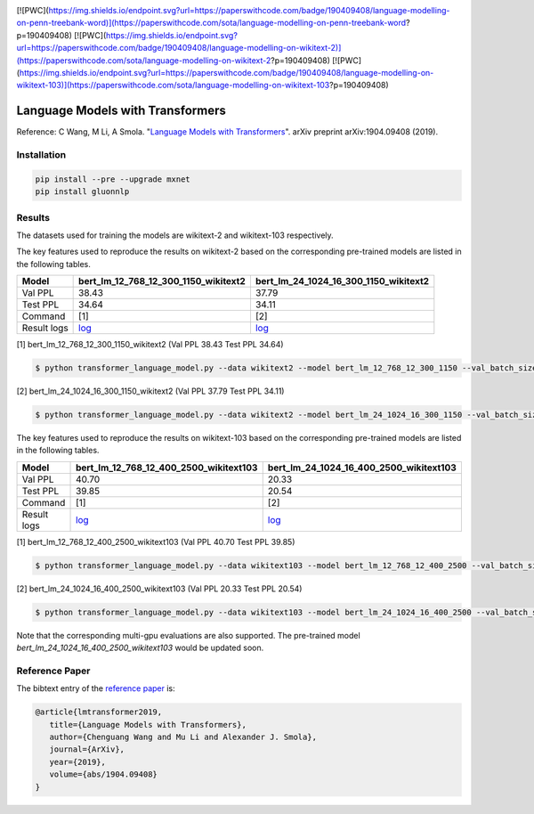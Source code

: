 |ptb|_ |wiki2|_ |wiki103|_

.. |ptb| image:: https://img.shields.io/endpoint.svg?url=https://paperswithcode.com/badge/190409408/language-modelling-on-penn-treebank-word
.. _ptb: https://paperswithcode.com/sota/language-modelling-on-penn-treebank-word?p=190409408

.. |wiki2| image:: https://img.shields.io/endpoint.svg?url=https://paperswithcode.com/badge/190409408/language-modelling-on-wikitext-2
.. _wiki2: https://paperswithcode.com/sota/language-modelling-on-wikitext-2?p=190409408

.. |wiki103| image:: https://img.shields.io/endpoint.svg?url=https://paperswithcode.com/badge/190409408/language-modelling-on-wikitext-103
.. _wiki103: https://paperswithcode.com/sota/language-modelling-on-wikitext-103?p=190409408


[![PWC](https://img.shields.io/endpoint.svg?url=https://paperswithcode.com/badge/190409408/language-modelling-on-penn-treebank-word)](https://paperswithcode.com/sota/language-modelling-on-penn-treebank-word?p=190409408)
[![PWC](https://img.shields.io/endpoint.svg?url=https://paperswithcode.com/badge/190409408/language-modelling-on-wikitext-2)](https://paperswithcode.com/sota/language-modelling-on-wikitext-2?p=190409408)
[![PWC](https://img.shields.io/endpoint.svg?url=https://paperswithcode.com/badge/190409408/language-modelling-on-wikitext-103)](https://paperswithcode.com/sota/language-modelling-on-wikitext-103?p=190409408)

Language Models with Transformers
-----------------------------------

Reference: C Wang, M Li, A Smola. "`Language Models with Transformers <https://arxiv.org/abs/1904.09408>`_". arXiv preprint arXiv:1904.09408 (2019).

Installation
~~~~~~~~~~~~~~~~

.. code::

    pip install --pre --upgrade mxnet
    pip install gluonnlp

Results
~~~~~~~~~~~~~~~~

The datasets used for training the models are wikitext-2 and wikitext-103 respectively.

The key features used to reproduce the results on wikitext-2 based on the corresponding pre-trained models are listed in the following tables.

.. editing URL for the following table: https://bit.ly/2GAWwkD

+-------------+----------------------------------------------------------------------------------------------------------------------------------------+-----------------------------------------------------------------------------------------------------------------------------------------+
| Model       | bert_lm_12_768_12_300_1150_wikitext2                                                                                                   | bert_lm_24_1024_16_300_1150_wikitext2                                                                                                   |
+=============+========================================================================================================================================+=========================================================================================================================================+
| Val PPL     | 38.43                                                                                                                                  | 37.79                                                                                                                                   |
+-------------+----------------------------------------------------------------------------------------------------------------------------------------+-----------------------------------------------------------------------------------------------------------------------------------------+
| Test PPL    | 34.64                                                                                                                                  | 34.11                                                                                                                                   |
+-------------+----------------------------------------------------------------------------------------------------------------------------------------+-----------------------------------------------------------------------------------------------------------------------------------------+
| Command     | [1]                                                                                                                                    | [2]                                                                                                                                     |
+-------------+----------------------------------------------------------------------------------------------------------------------------------------+-----------------------------------------------------------------------------------------------------------------------------------------+
| Result logs | `log <https://github.com/dmlc/web-data/tree/master/gluonnlp/logs/language_model/bert_lm_12_768_12_300_1150_wikitext2.log>`__           | `log <https://github.com/dmlc/web-data/tree/master/gluonnlp/logs/language_model/bert_lm_24_1024_16_300_1150_wikitext2.log>`__           |
+-------------+----------------------------------------------------------------------------------------------------------------------------------------+-----------------------------------------------------------------------------------------------------------------------------------------+

[1] bert_lm_12_768_12_300_1150_wikitext2 (Val PPL 38.43 Test PPL 34.64)

.. code-block:: console

   $ python transformer_language_model.py --data wikitext2 --model bert_lm_12_768_12_300_1150 --val_batch_size 8 --test_batch_size 8 --bptt 128 --seed 1882 --batch_size 16 --gpus 0

[2] bert_lm_24_1024_16_300_1150_wikitext2 (Val PPL 37.79 Test PPL 34.11)

.. code-block:: console

   $ python transformer_language_model.py --data wikitext2 --model bert_lm_24_1024_16_300_1150 --val_batch_size 8 --test_batch_size 8 --bptt 128 --seed 1882 --batch_size 16 --gpus 0

The key features used to reproduce the results on wikitext-103 based on the corresponding pre-trained models are listed in the following tables.

.. editing URL for the following table: https://bit.ly/2Du8061

+-------------+------------------------------------------------------------------------------------------------------------------------------------------+-------------------------------------------------------------------------------------------------------------------------------------------+
| Model       | bert_lm_12_768_12_400_2500_wikitext103                                                                                                   | bert_lm_24_1024_16_400_2500_wikitext103                                                                                                   |
+=============+==========================================================================================================================================+===========================================================================================================================================+
| Val PPL     | 40.70                                                                                                                                    | 20.33                                                                                                                                     |
+-------------+------------------------------------------------------------------------------------------------------------------------------------------+-------------------------------------------------------------------------------------------------------------------------------------------+
| Test PPL    | 39.85                                                                                                                                    | 20.54                                                                                                                                     |
+-------------+------------------------------------------------------------------------------------------------------------------------------------------+-------------------------------------------------------------------------------------------------------------------------------------------+
| Command     | [1]                                                                                                                                      | [2]                                                                                                                                       |
+-------------+------------------------------------------------------------------------------------------------------------------------------------------+-------------------------------------------------------------------------------------------------------------------------------------------+
| Result logs | `log <https://github.com/dmlc/web-data/tree/master/gluonnlp/logs/language_model/bert_lm_12_768_12_400_2500_wikitext103.log>`__           | `log <https://github.com/dmlc/web-data/tree/master/gluonnlp/logs/language_model/bert_lm_24_1024_16_400_2500_wikitext103.log>`__           |
+-------------+------------------------------------------------------------------------------------------------------------------------------------------+-------------------------------------------------------------------------------------------------------------------------------------------+

[1] bert_lm_12_768_12_400_2500_wikitext103 (Val PPL 40.70  Test PPL 39.85)

.. code-block:: console

   $ python transformer_language_model.py --data wikitext103 --model bert_lm_12_768_12_400_2500 --val_batch_size 8 --test_batch_size 8 --bptt 64 --seed 1111 --batch_size 20 --gpus 0

[2] bert_lm_24_1024_16_400_2500_wikitext103 (Val PPL 20.33 Test PPL 20.54)

.. code-block:: console

   $ python transformer_language_model.py --data wikitext103 --model bert_lm_24_1024_16_400_2500 --val_batch_size 8 --test_batch_size 8 --bptt 64 --seed 1111 --batch_size 12 --gpus 0

Note that the corresponding multi-gpu evaluations are also supported. The pre-trained model `bert_lm_24_1024_16_400_2500_wikitext103` would be updated soon.

Reference Paper
~~~~~~~~~~~~~~~~

The bibtext entry of the `reference paper <https://arxiv.org/abs/1904.09408>`_ is:

.. code::

   @article{lmtransformer2019,
      title={Language Models with Transformers},
      author={Chenguang Wang and Mu Li and Alexander J. Smola},
      journal={ArXiv},
      year={2019},
      volume={abs/1904.09408}
   }


